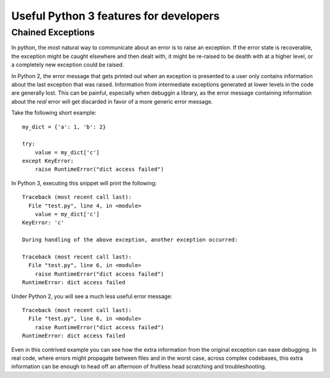 Useful Python 3 features for developers
=======================================

Chained Exceptions
------------------

In python, the most natural way to communicate about an error is to raise an
exception. If the error state is recoverable, the exception might be caught
elsewhere and then dealt with, it might be re-raised to be dealth with at a
higher level, or a completely new exception could be raised.

In Python 2, the error message that gets printed out when an exception is
presented to a user only contains information about the last exception that was
raised. Information from intermediate exceptions generated at lower levels in
the code are generally lost. This can be painful, especially when debuggin a
library, as the error message containing information about the *real* error
will get discarded in favor of a more generic error message.

Take the following short example::

    my_dict = {'a': 1, 'b': 2}

    try:
        value = my_dict['c']
    except KeyError:
        raise RuntimeError("dict access failed")

In Python 3, executing this snippet will print the following::

    Traceback (most recent call last):
      File "test.py", line 4, in <module>
        value = my_dict['c']
    KeyError: 'c'

    During handling of the above exception, another exception occurred:

    Traceback (most recent call last):
      File "test.py", line 6, in <module>
        raise RuntimeError("dict access failed")
    RuntimeError: dict access failed

Under Python 2, you will see a much less useful error message::

    Traceback (most recent call last):
      File "test.py", line 6, in <module>
        raise RuntimeError("dict access failed")
    RuntimeError: dict access failed

Even in this contrived example you can see how the extra information from the
original exception can ease debugging. In real code, where errors might
propagate between files and in the worst case, across complex codebases, this
extra information can be enough to head off an afternoon of fruitless head
scratching and troubleshooting.

